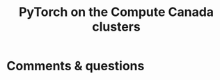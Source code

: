 #+title: PyTorch on the Compute Canada clusters
#+description: Reading
#+colordes: #538cc6
#+slug: pt-10-cluster
#+weight: 10



* Comments & questions
